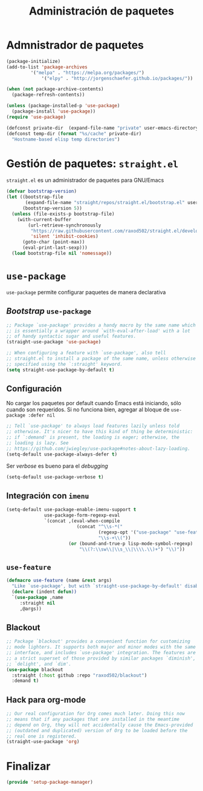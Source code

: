 #+TITLE: Administración de paquetes
#+AUTHOR: Adolfo De Unánue
#+EMAIL: nanounanue@gmail.com
#+STARTUP: showeverything
#+STARTUP: nohideblocks
#+STARTUP: indent
#+PROPERTY: header-args:emacs-lisp :tangle ~/.emacs.d/elisp/setup-package-manager.el
#+PROPERTY:    header-args:shell  :tangle no
#+PROPERTY:    header-args        :results silent   :eval no-export   :comments org
#+OPTIONS:     num:nil toc:nil todo:nil tasks:nil tags:nil
#+OPTIONS:     skip:nil author:nil email:nil creator:nil timestamp:nil
#+INFOJS_OPT:  view:nil toc:nil ltoc:t mouse:underline buttons:0 path:http://orgmode.org/org-info.js


* Admnistrador de paquetes

#+begin_src emacs-lisp :tangle no
(package-initialize)
(add-to-list 'package-archives
	     '("melpa" . "https://melpa.org/packages/")
             '("elpy" . "http://jorgenschaefer.github.io/packages/"))

(when (not package-archive-contents)
  (package-refresh-contents))

(unless (package-installed-p 'use-package)
  (package-install 'use-package))
(require 'use-package)

(defconst private-dir  (expand-file-name "private" user-emacs-directory))
(defconst temp-dir (format "%s/cache" private-dir)
  "Hostname-based elisp temp directories")
#+end_src



* Gestión de paquetes: =straight.el=

=straight.el= es un administrador de paquetes para GNU/Emacs

#+begin_src emacs-lisp
(defvar bootstrap-version)
(let ((bootstrap-file
       (expand-file-name "straight/repos/straight.el/bootstrap.el" user-emacs-directory))
      (bootstrap-version 5))
  (unless (file-exists-p bootstrap-file)
    (with-current-buffer
        (url-retrieve-synchronously
         "https://raw.githubusercontent.com/raxod502/straight.el/develop/install.el"
         'silent 'inhibit-cookies)
      (goto-char (point-max))
      (eval-print-last-sexp)))
  (load bootstrap-file nil 'nomessage))
#+end_src

* =use-package=

=use-package= permite configurar paquetes de manera declarativa

** /Bootstrap/ =use-package=
#+begin_src emacs-lisp
;; Package `use-package' provides a handy macro by the same name which
;; is essentially a wrapper around `with-eval-after-load' with a lot
;; of handy syntactic sugar and useful features.
(straight-use-package 'use-package)

;; When configuring a feature with `use-package', also tell
;; straight.el to install a package of the same name, unless otherwise
;; specified using the `:straight' keyword.
(setq straight-use-package-by-default t)
#+end_src

** Configuración

No cargar los paquetes por default cuando Emacs está iniciando, sólo
cuando son requeridos. Si no funciona bien, agregar al bloque de
=use-package :defer nil=

#+begin_src emacs-lisp
;; Tell `use-package' to always load features lazily unless told
;; otherwise. It's nicer to have this kind of thing be deterministic:
;; if `:demand' is present, the loading is eager; otherwise, the
;; loading is lazy. See
;; https://github.com/jwiegley/use-package#notes-about-lazy-loading.
(setq-default use-package-always-defer t)
#+end_src

Ser /verbose/ es bueno para el /debugging/

#+begin_src emacs-lisp
(setq-default use-package-verbose t)
#+end_src

** Integración con =imenu=

#+begin_src emacs-lisp
(setq-default use-package-enable-imenu-support t
              use-package-form-regexp-eval
              `(concat ,(eval-when-compile
                          (concat "^\\s-*("
                                  (regexp-opt '("use-package" "use-feature" "require") t)
                                  "\\s-+\\("))
                       (or (bound-and-true-p lisp-mode-symbol-regexp)
                           "\\(?:\\sw\\|\\s_\\|\\\\.\\)+") "\\)"))
#+end_src

** =use-feature=

#+begin_src emacs-lisp
(defmacro use-feature (name &rest args)
  "Like `use-package', but with `straight-use-package-by-default' disabled."
  (declare (indent defun))
  `(use-package ,name
     :straight nil
     ,@args))
#+end_src

** Blackout

#+begin_src emacs-lisp
;; Package `blackout' provides a convenient function for customizing
;; mode lighters. It supports both major and minor modes with the same
;; interface, and includes `use-package' integration. The features are
;; a strict superset of those provided by similar packages `diminish',
;; `delight', and `dim'.
(use-package blackout
  :straight (:host github :repo "raxod502/blackout")
  :demand t)
#+end_src

** Hack para org-mode
#+begin_src emacs-lisp
;; Our real configuration for Org comes much later. Doing this now
;; means that if any packages that are installed in the meantime
;; depend on Org, they will not accidentally cause the Emacs-provided
;; (outdated and duplicated) version of Org to be loaded before the
;; real one is registered.
(straight-use-package 'org)
#+end_src


* Finalizar

#+begin_src emacs-lisp
(provide 'setup-package-manager)
#+end_src
